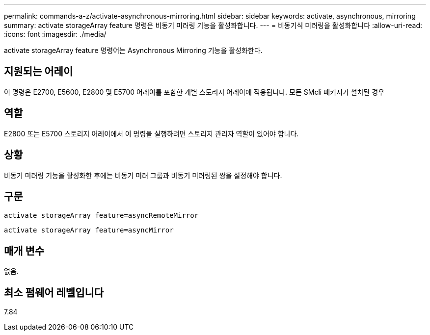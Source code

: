 ---
permalink: commands-a-z/activate-asynchronous-mirroring.html 
sidebar: sidebar 
keywords: activate, asynchronous, mirroring 
summary: activate storageArray feature 명령은 비동기 미러링 기능을 활성화합니다. 
---
= 비동기식 미러링을 활성화합니다
:allow-uri-read: 
:icons: font
:imagesdir: ./media/


[role="lead"]
activate storageArray feature 명령어는 Asynchronous Mirroring 기능을 활성화한다.



== 지원되는 어레이

이 명령은 E2700, E5600, E2800 및 E5700 어레이를 포함한 개별 스토리지 어레이에 적용됩니다. 모든 SMcli 패키지가 설치된 경우



== 역할

E2800 또는 E5700 스토리지 어레이에서 이 명령을 실행하려면 스토리지 관리자 역할이 있어야 합니다.



== 상황

비동기 미러링 기능을 활성화한 후에는 비동기 미러 그룹과 비동기 미러링된 쌍을 설정해야 합니다.



== 구문

[listing]
----
activate storageArray feature=asyncRemoteMirror
----
[listing]
----
activate storageArray feature=asyncMirror
----


== 매개 변수

없음.



== 최소 펌웨어 레벨입니다

7.84

